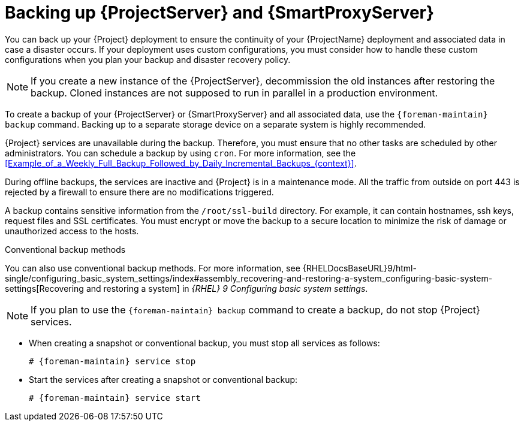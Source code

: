 :_mod-docs-content-type: CONCEPT

[id="backing-up-{project-context}-server-and-{smart-proxy-context}_{context}"]
= Backing up {ProjectServer} and {SmartProxyServer}

You can back up your {Project} deployment to ensure the continuity of your {ProjectName} deployment and associated data in case a disaster occurs.
If your deployment uses custom configurations, you must consider how to handle these custom configurations when you plan your backup and disaster recovery policy.

[NOTE]
====
If you create a new instance of the {ProjectServer}, decommission the old instances after restoring the backup.
Cloned instances are not supposed to run in parallel in a production environment.
====

To create a backup of your {ProjectServer} or {SmartProxyServer} and all associated data, use the `{foreman-maintain} backup` command.
Backing up to a separate storage device on a separate system is highly recommended.

{Project} services are unavailable during the backup.
Therefore, you must ensure that no other tasks are scheduled by other administrators.
You can schedule a backup by using `cron`.
For more information, see the xref:Example_of_a_Weekly_Full_Backup_Followed_by_Daily_Incremental_Backups_{context}[].

During offline backups, the services are inactive and {Project} is in a maintenance mode.
All the traffic from outside on port 443 is rejected by a firewall to ensure there are no modifications triggered.

ifndef::foreman-el,foreman-deb[]
A backup contains sensitive information from the `/root/ssl-build` directory.
For example, it can contain hostnames, ssh keys, request files and SSL certificates.
endif::[]
You must encrypt or move the backup to a secure location to minimize the risk of damage or unauthorized access to the hosts.

.Conventional backup methods
You can also use conventional backup methods.
ifndef::orcharhino,foreman-deb[]
For more information, see {RHELDocsBaseURL}9/html-single/configuring_basic_system_settings/index#assembly_recovering-and-restoring-a-system_configuring-basic-system-settings[Recovering and restoring a system] in _{RHEL}{nbsp}9 Configuring basic system settings_.
endif::[]

[NOTE]
====
If you plan to use the `{foreman-maintain} backup` command to create a backup, do not stop {Project} services.
====

* When creating a snapshot or conventional backup, you must stop all services as follows:
+
[options="nowrap", subs="+quotes,verbatim,attributes"]
----
# {foreman-maintain} service stop
----
* Start the services after creating a snapshot or conventional backup:
+
[options="nowrap", subs="+quotes,verbatim,attributes"]
----
# {foreman-maintain} service start
----
